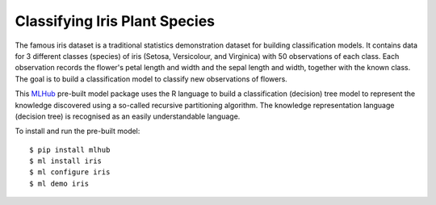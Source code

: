 ==============================
Classifying Iris Plant Species
==============================

The famous iris dataset is a traditional statistics demonstration
dataset for building classification models. It contains data for 3
different classes (species) of iris (Setosa, Versicolour, and
Virginica) with 50 observations of each class. Each observation
records the flower's petal length and width and the sepal length and
width, together with the known class. The goal is to build a
classification model to classify new observations of flowers.

This `MLHub <https://mlhub.ai>`_ pre-built model package uses the R
language to build a classification (decision) tree model to represent
the knowledge discovered using a so-called recursive partitioning
algorithm. The knowledge representation language (decision tree) is
recognised as an easily understandable language.

To install and run the pre-built model::

  $ pip install mlhub
  $ ml install iris
  $ ml configure iris
  $ ml demo iris
